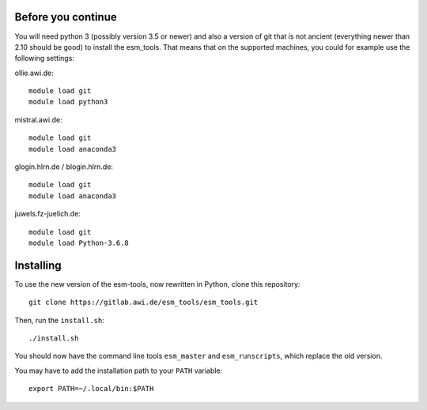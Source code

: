 Before you continue
-------------------

You will need python 3 (possibly version 3.5 or newer) and also a version of git that is not ancient (everything newer than 2.10 should be good) to install the esm_tools. That means that on the supported machines, you could for example use the following settings:

ollie.awi.de::

    module load git
    module load python3

mistral.awi.de::

    module load git
    module load anaconda3

glogin.hlrn.de / blogin.hlrn.de::

    module load git
    module load anaconda3

juwels.fz-juelich.de::

    module load git
    module load Python-3.6.8



Installing
----------

To use the new version of the esm-tools, now rewritten in Python, clone this repository::

    git clone https://gitlab.awi.de/esm_tools/esm_tools.git

Then, run the ``install.sh``::

    ./install.sh

You should now have the command line tools ``esm_master`` and ``esm_runscripts``, which replace the old version.

You may have to add the installation path to your ``PATH`` variable::

    export PATH=~/.local/bin:$PATH


